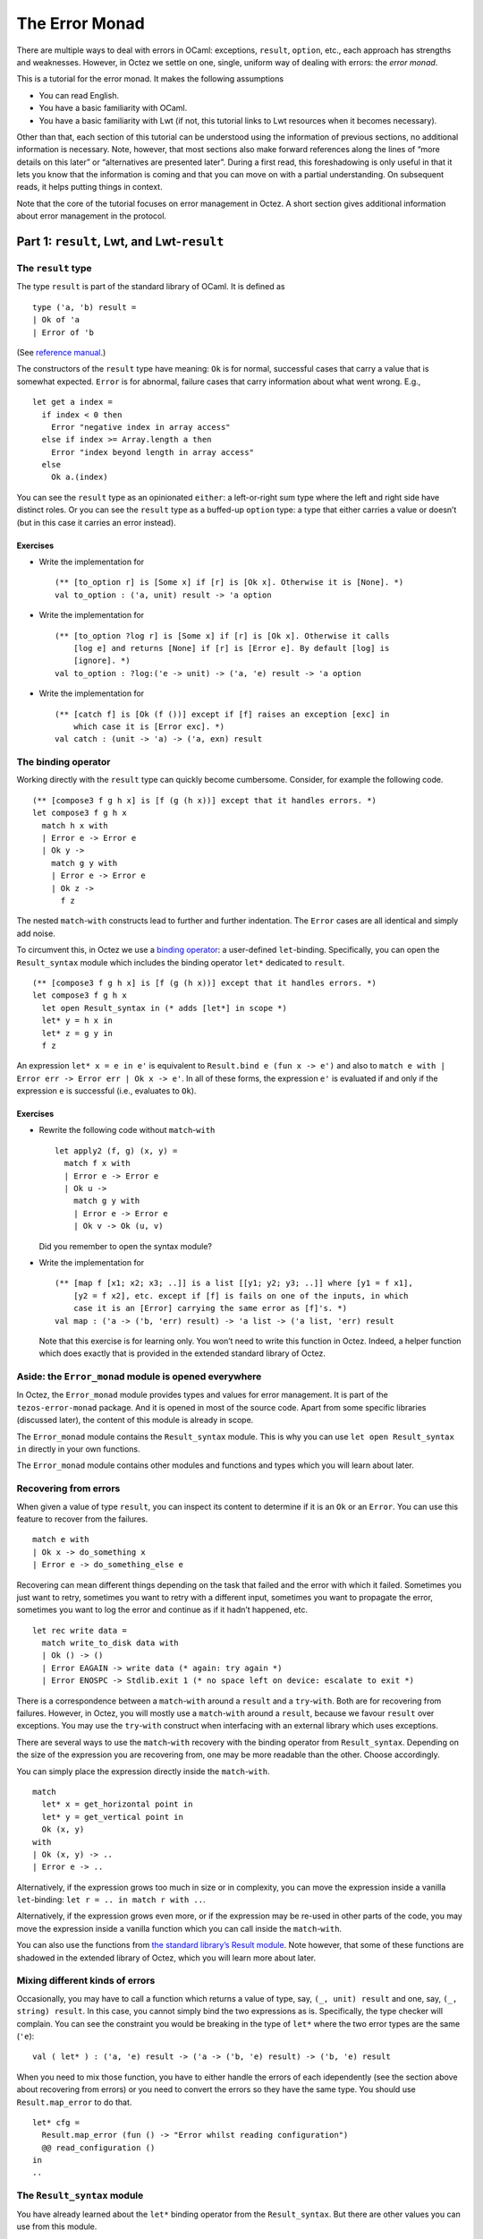The Error Monad
===============

There are multiple ways to deal with errors in OCaml: exceptions,
``result``, ``option``, etc., each approach has strengths and
weaknesses. However, in Octez we settle on one, single, uniform way of
dealing with errors: the *error monad*.

This is a tutorial for the error monad. It makes the following
assumptions

-  You can read English.
-  You have a basic familiarity with OCaml.
-  You have a basic familiarity with Lwt (if not, this tutorial links to
   Lwt resources when it becomes necessary).

Other than that, each section of this tutorial can be understood using
the information of previous sections, no additional information is
necessary. Note, however, that most sections also make forward
references along the lines of “more details on this later” or
“alternatives are presented later”. During a first read, this
foreshadowing is only useful in that it lets you know that the
information is coming and that you can move on with a partial
understanding. On subsequent reads, it helps putting things in context.

Note that the core of the tutorial focuses on error management in Octez.
A short section gives additional information about error management in
the protocol.

Part 1: ``result``, Lwt, and Lwt-``result``
-------------------------------------------

The ``result`` type
~~~~~~~~~~~~~~~~~~~

The type ``result`` is part of the standard library of OCaml. It is
defined as

::

   type ('a, 'b) result =
   | Ok of 'a
   | Error of 'b

(See `reference
manual <https://ocaml.org/api/Stdlib.html#1_Resulttype>`__.)

The constructors of the ``result`` type have meaning: ``Ok`` is for
normal, successful cases that carry a value that is somewhat expected.
``Error`` is for abnormal, failure cases that carry information about
what went wrong. E.g.,

::

   let get a index =
     if index < 0 then
       Error "negative index in array access"
     else if index >= Array.length a then
       Error "index beyond length in array access"
     else
       Ok a.(index)

You can see the ``result`` type as an opinionated ``either``: a
left-or-right sum type where the left and right side have distinct
roles. Or you can see the ``result`` type as a buffed-up ``option``
type: a type that either carries a value or doesn’t (but in this case it
carries an error instead).

Exercises
^^^^^^^^^

-  Write the implementation for

   ::

      (** [to_option r] is [Some x] if [r] is [Ok x]. Otherwise it is [None]. *)
      val to_option : ('a, unit) result -> 'a option

-  Write the implementation for

   ::

      (** [to_option ?log r] is [Some x] if [r] is [Ok x]. Otherwise it calls
          [log e] and returns [None] if [r] is [Error e]. By default [log] is
          [ignore]. *)
      val to_option : ?log:('e -> unit) -> ('a, 'e) result -> 'a option

-  Write the implementation for

   ::

      (** [catch f] is [Ok (f ())] except if [f] raises an exception [exc] in
          which case it is [Error exc]. *)
      val catch : (unit -> 'a) -> ('a, exn) result

The binding operator
~~~~~~~~~~~~~~~~~~~~

Working directly with the ``result`` type can quickly become cumbersome.
Consider, for example the following code.

::

   (** [compose3 f g h x] is [f (g (h x))] except that it handles errors. *)
   let compose3 f g h x
     match h x with
     | Error e -> Error e
     | Ok y ->
       match g y with
       | Error e -> Error e
       | Ok z ->
         f z

The nested ``match``-``with`` constructs lead to further and further
indentation. The ``Error`` cases are all identical and simply add noise.

To circumvent this, in Octez we use a `binding
operator <https://ocaml.org/manual/bindingops.html>`__: a user-defined
``let``-binding. Specifically, you can open the ``Result_syntax`` module
which includes the binding operator ``let*`` dedicated to ``result``.

::

   (** [compose3 f g h x] is [f (g (h x))] except that it handles errors. *)
   let compose3 f g h x
     let open Result_syntax in (* adds [let*] in scope *)
     let* y = h x in
     let* z = g y in
     f z

An expression ``let* x = e in e'`` is equivalent to
``Result.bind e (fun x -> e')`` and also to
``match e with | Error err -> Error err | Ok x -> e'``. In all of these forms,
the expression ``e'`` is evaluated if and only if the expression ``e`` is
successful (i.e., evaluates to ``Ok``).

.. _exercises-1:

Exercises
^^^^^^^^^

-  Rewrite the following code without ``match``-``with``

   ::

      let apply2 (f, g) (x, y) =
        match f x with
        | Error e -> Error e
        | Ok u ->
          match g y with
          | Error e -> Error e
          | Ok v -> Ok (u, v)

   Did you remember to open the syntax module?

-  Write the implementation for

   ::

      (** [map f [x1; x2; x3; ..]] is a list [[y1; y2; y3; ..]] where [y1 = f x1],
          [y2 = f x2], etc. except if [f] is fails on one of the inputs, in which
          case it is an [Error] carrying the same error as [f]'s. *)
      val map : ('a -> ('b, 'err) result) -> 'a list -> ('a list, 'err) result

   Note that this exercise is for learning only. You won’t need to write
   this function in Octez. Indeed, a helper function which does exactly
   that is provided in the extended standard library of Octez.

Aside: the ``Error_monad`` module is opened everywhere
~~~~~~~~~~~~~~~~~~~~~~~~~~~~~~~~~~~~~~~~~~~~~~~~~~~~~~

In Octez, the ``Error_monad`` module provides types and values for error
management. It is part of the ``tezos-error-monad`` package. And it is
opened in most of the source code. Apart from some specific libraries
(discussed later), the content of this module is already in scope.

The ``Error_monad`` module contains the ``Result_syntax`` module. This
is why you can use ``let open Result_syntax in`` directly in your own
functions.

The ``Error_monad`` module contains other modules and functions and
types which you will learn about later.

Recovering from errors
~~~~~~~~~~~~~~~~~~~~~~

When given a value of type ``result``, you can inspect its content to
determine if it is an ``Ok`` or an ``Error``. You can use this feature
to recover from the failures.

::

   match e with
   | Ok x -> do_something x
   | Error e -> do_something_else e

Recovering can mean different things depending on the task that failed
and the error with which it failed. Sometimes you just want to retry,
sometimes you want to retry with a different input, sometimes you want
to propagate the error, sometimes you want to log the error and continue
as if it hadn’t happened, etc.

::

   let rec write data =
     match write_to_disk data with
     | Ok () -> ()
     | Error EAGAIN -> write data (* again: try again *)
     | Error ENOSPC -> Stdlib.exit 1 (* no space left on device: escalate to exit *)

There is a correspondence between a ``match``-``with`` around a
``result`` and a ``try``-``with``. Both are for recovering from
failures. However, in Octez, you will mostly use a ``match``-``with``
around a ``result``, because we favour ``result`` over exceptions. You
may use the ``try``-``with`` construct when interfacing with an external
library which uses exceptions.

There are several ways to use the ``match``-``with`` recovery with the
binding operator from ``Result_syntax``. Depending on the size of the
expression you are recovering from, one may be more readable than the
other. Choose accordingly.

You can simply place the expression directly inside the
``match``-``with``.

::

   match
     let* x = get_horizontal point in
     let* y = get_vertical point in
     Ok (x, y)
   with
   | Ok (x, y) -> ..
   | Error e -> ..

Alternatively, if the expression grows too much in size or in
complexity, you can move the expression inside a vanilla
``let``-binding: ``let r = .. in match r with ..``.

Alternatively, if the expression grows even more, or if the expression
may be re-used in other parts of the code, you may move the expression
inside a vanilla function which you can call inside the ``match``-``with``.

You can also use the functions from `the standard library’s Result
module <https://ocaml.org/api/Result.html>`__. Note however, that some
of these functions are shadowed in the extended library of Octez, which
you will learn more about later.

Mixing different kinds of errors
~~~~~~~~~~~~~~~~~~~~~~~~~~~~~~~~

Occasionally, you may have to call a function which returns a value of
type, say, ``(_, unit) result`` and one, say, ``(_, string) result``. In
this case, you cannot simply bind the two expressions as is.
Specifically, the type checker will complain. You can see the constraint
you would be breaking in the type of ``let*`` where the two error types
are the same (``'e``):

::

   val ( let* ) : ('a, 'e) result -> ('a -> ('b, 'e) result) -> ('b, 'e) result

When you need to mix those function, you have to either handle the
errors of each idependently (see the section above about recovering from
errors) or you need to convert the errors so they have the same type.
You should use ``Result.map_error`` to do that.

::

   let* cfg =
     Result.map_error (fun () -> "Error whilst reading configuration")
     @@ read_configuration ()
   in
   ..

The ``Result_syntax`` module
~~~~~~~~~~~~~~~~~~~~~~~~~~~~

You have already learned about the ``let*`` binding operator from the
``Result_syntax``. But there are other values you can use from this
module.

The following functions form the core of the ``Result_syntax`` module.

-  ``let*``: a binding operator to continue with the value in the ``Ok``
   constructor or interrupt with the error in the ``Error`` constructor.

   ``let* x = e in e'`` is equivalent to
   ``match e with Error err -> Error err | Ok x -> e'``.

   (See above for examples and more details.)

-  ``return : 'a -> ('a, 'e) result``: the expression ``return x`` is
   equivalent to ``Ok x``. The function is included for consistency with
   other syntax modules presented later. You can use either form.

-  ``fail : 'e -> ('a, 'e) result``: the expression ``fail e`` is
   equivalent to ``Error e``. The function is included for consistency
   with other syntax modules presented later. You can use either form.

The following functions offer additional, less often used
functionalities.

-  ``both : ('a, 'e) result -> ('b, 'e) result -> ('a * 'b, 'e list) result``:
   the expression ``both e1 e2`` is ``Ok`` if both expressions
   evaluate to ``Ok`` and ``Error`` otherwise.

   Note that the expression ``both e1 e2`` is different from the
   expression ``let* x = e1 in let* y = e2 in return (x, y)``. In the
   former (``both``) version, both ``e1`` and ``e2`` are evaluated,
   regardless of success/failure of ``e1`` and ``e2``. In the latter
   (``let*``-``let*``) version, ``e2`` is evaluated if and only if
   ``e1`` is successful.

   This distinction is important when the expressions ``e1`` and ``e2``
   have side effects: ``both (f ()) (g ())``.

-  ``all : ('a, 'e) result list -> ('a list, 'e list) result``: the
   function ``all`` is a generalisation of ``both`` from tuples to
   lists.

   Note that, as a generalisation of ``both``, in a call to the function
   ``all``, all the elements of the list are evaluated, regardless of
   success/failure of the elements: ``all (List.map f xs)``.

-  ``join : (unit, 'e) result list -> (unit, 'e list) result``: the
   function ``join`` is a specialisation of ``all`` for lists of
   unit-typed expressions (typically, for side-effects).

   Note that, as a specialisation of ``all``, in a call to the function
   ``join``, all the elements of the list are evaluated, regardless of
   success/failure of the elements: ``join (List.map f xs)``.

The following functions do not provide new functionalities but they are
useful for small performance gains or for shorter syntax.

-  ``return_unit`` is equivalent to ``return ()`` but it avoids one
   allocation. This is important in parts of the code that are
   performance critical, and it is a good habit to take otherwise.

   | ``return_nil`` is equivalent to ``return []`` but it avoids one
     allocation.
   | ``return_true`` is equivalent to ``return true`` but it avoids one
     allocation.
   | ``return_false`` is equivalent to ``return false`` but it avoids
     one allocation.

   | ``return_none`` is equivalent to ``return None`` but it avoids one
     allocation.
   | ``return_some x`` is equivalent to ``return (Some x)`` and it is
     provided for completeness with ``return_none``.

-  ``let+`` is a binding operator similar to ``let*`` but when the
   expression which follows the ``in`` returns a non-result value. In
   other words, ``let+ x = e in e'`` is equivalent to
   ``let* x = e in return (e')``.

   The ``let+`` is purely for syntactic conciseness (compared to the ``*``
   variant), use it if it makes
   your code more readable.

Lwt
~~~

In Octez, I/O and concurrency are handled using the Lwt library. With
Lwt you use *promises* to handle I/O and concurrency. You can think of
promises as data structures that are empty until they *resolve*, at
which point they hold a value.

A promise for a value of type ``'a`` has type ``'a Lwt.t``. The function
``Lwt.bind : 'a t -> ('a -> 'b t) -> 'b t`` waits for the promise to
resolve (i.e., to carry a value of type ``'a``) before applying the
provided function. The expression ``bind p f`` is a promise which
resolves only once the promise ``p`` has resolved *and then* the promise
returned by ``f`` has resolved too.

If you are not familiar with Lwt, you should check out `the official manual
<https://ocsigen.org/lwt/latest/manual/manual>`__ and `this
introduction <https://raphael-proust.gitlab.io/code/lwt-part-1.html>`__
before continuing. This is important. Do it.

Unlike is mentioned in those separate resources on Lwt, in Octez, we
do not in general use the success/failure mechanism of Lwt. Instead, we
mostly rely on ``result`` (as mentioned above).

Thus, in the rest of this tutorial we only consider the subset of Lwt
without failures. In practice, you might need to take care of exceptions
in some cases, but this is discussed in the later, more advanced parts of the
tutorial.

The ``Lwt_syntax`` module
~~~~~~~~~~~~~~~~~~~~~~~~~

In Octez, because Lwt is pervasive, you need to bind promises often. To
make it easier, you can use the ``Lwt_syntax`` module. The
``Lwt_syntax`` module is made available everywhere by the
``Error_monad`` module. The ``Lwt_syntax`` module is similar to the
``Result_syntax`` module but for the Lwt monad (more about monads
later).

-  ``let*``: a binding operator to wait for the promise to resolve
   before continuing.

   ``let* x = e in e'`` is a promise that resolves after ``e`` has
   resolved to a given value and then ``e'`` has resolved with that
   value carried by ``x``.

   Note that ``Lwt_syntax`` and ``Result_syntax`` (see above) both use
   ``let*`` for their main binding operator. Consequently, the specific
   meaning of ``let*`` depends on which module is open. This extends to
   other syntax modules introduced later in this tutorial.

   (What if you need to use both Lwt and ``result``? Which syntax module
   should you use? You will learn about that in the next section!)

-  ``return : 'a -> 'a Lwt.t``: the expression ``return x`` is equivalent to
   ``Lwt.return x``. It is a promise that is already resolved with the value of
   ``x``.

-  ``and*``: a binding operator alias for ``both`` (see below). You can
   use it with ``let*`` the same way you use ``and`` with ``let``.

   ::

      let apply_triple f (x, y, z) =
        let open Lwt_syntax in
        let* u = f x
        and* v = f y
        and* w = f z
        in
        return (u, v, w)

   When you use ``and*``, the bound promises (``f x``, ``f y``, and
   ``f z``) are evaluated concurrently, and the expression which follows
   the ``in`` (``return ..``) is evaluated once all the bound promises
   have all resolved.

The following functions offer additional, less often used
functionalities.

-  ``both: 'a Lwt.t -> 'b Lwt.t -> ('a * 'b) Lwt.t``: the expression
   ``both p q`` is a promise that resolves only once both promises
   ``p`` and ``q`` (which make progress concurrently) have resolved.

   In practice, you will most likely use ``and*`` instead of both.

-  ``all: 'a Lwt.t list -> 'a list Lwt.t``: the function ``all`` is a
   generalisation of ``both`` from tuples to lists.

   Note that, as a generalisation of ``both``, in a call to the function
   ``all``, all the promises in the provided list make progress towards
   resolution concurrently.

-  ``join : unit Lwt.t list -> unit Lwt.t``: the function ``join`` is a
   specialisation of ``all`` to lists of units (i.e., side-effects).

The following functions do not provide new functionalities but they are
useful for small performance gains or for shorter syntax.

-  ``return_unit`` is equivalent to ``return ()`` but it avoids one
   allocation. This is important in parts of the code that are
   performance critical, and it is a good habit to take otherwise.

   | ``return_nil`` is equivalent to ``return []`` but it avoids one
     allocation.
   | ``return_true`` is equivalent to ``return true`` but it avoids one
     allocation.
   | ``return_false`` is equivalent to ``return false`` but it avoids
     one allocation.

   | ``return_none`` is equivalent to ``return None`` but it avoids one
     allocation.
   | ``return_some x`` is equivalent to ``return (Some x)`` and it is
     provided for completeness.

   | ``return_ok x`` is equivalent to ``return (Ok x)`` and it is
     provided for completeness.
   | ``return_error x`` is equivalent to ``return (Error x)`` and it is
     provided for completeness.

-  ``let+`` and ``and+`` are binding operators similar to ``let*`` and
   ``and*`` but when the expression which follows the ``in`` returns a
   non-promise value. In other words, ``let+ x = e1 and+ y = e2 in e`` is
   equivalent to ``let* x = e1 and* y = e2 in return e``.

   The ``let+`` and ``and+`` are purely for syntactic conciseness (compared to
   the ``*`` variants), use them if it makes your code more readable.

Promises of results: Lwt and ``result`` together
~~~~~~~~~~~~~~~~~~~~~~~~~~~~~~~~~~~~~~~~~~~~~~~~

In Octez, we have functions that perform I/O and also may fail. In this
case, the function returns a promise of a ``result``. This is the topic
of this section.

Note that Lwt and ``result`` are orthogonal concerns. On the one hand,
Lwt is for concurrency, for automatically scheduling code around I/O,
for making progress on different parts of the program side-by-side. On
the other hand, ``result`` is for aborting computations, for handling
success/failures. It is because Lwt and ``result`` are orthogonal that
we can use them together.

::

   'a  --------------> ('a, 'e) result
    |                           |
    |                           |
    V                           V
   'a Lwt.t ---------> ('a, 'e) result Lwt.t

When we combine Lwt and ``result`` for control-flow purpose we combine
both of the orthogonal behaviours. We can achieve this combined
behaviour “by hand”. However, doing so requires mixing
``Lwt_syntax.( let* )`` and regular ``match``-``with``:

::

   let apply2 (f, g) (x, y) =
     let open Lwt_syntax in
     let* r = f x in
     match r with
     | Error e -> return (Error e)
     | Ok u ->
       let* r = g y in
       match r with
       | Error e -> return (Error e)
       | Ok v -> return (Ok (u, v))

This is interesting to consider because it shows the two orthogonal
features of control-flow separately: wait for the promise to resolve,
and check for errors. However, in practice, this becomes cumbersome even
faster than when working with plain ``result`` values.

To make this easier, in Octez we use a binding operator. Specifically,
you can open the ``Lwt_result_syntax`` (instead of the other syntax
modules) which includes a binding operator dedicated to promises of
``result``.

::

   let apply2 (f, g) (x, y) =
     let open Lwt_result_syntax in
     let* u = f x in
     let* v = g y in
     return (u, v)

When a promise resolves to ``Ok`` we say that it resolves successfully.
When it resolves to ``Error`` we say that it resolves unsuccessfully or
that it fails.

.. _exercises-2:

Exercises
^^^^^^^^^

-  Rewrite the following code without ``match``-``with``

   ::

      let compose3 f g h x
        let open Lwt_syntax in
        let* r = h x in
        match r with
        | Error e -> return (Error e)
        | Ok y ->
          let* s = g y in
          match s with
          | Error e -> return (Error e)
          | Ok z ->
            f z

   Did you remember to change the opened syntax module?

The ``Lwt_result_syntax`` module
~~~~~~~~~~~~~~~~~~~~~~~~~~~~~~~~

Octez provides the ``Lwt_result_syntax`` module to help handle promises
of results.

-  ``let*``: a binding operator to wait for the promise to resolve
   before continuing with the value in the ``Ok`` constructor or
   interrupting with the error in the ``Error`` constructor.

   Note how the ``let*`` binding operator combines the behaviour of
   ``Lwt_syntax.( let* )`` and ``Result_syntax.( let* )``. Also note
   that the different ``let*``\ s are differentiated by context;
   specifically by what syntax module has been opened.

-  ``return: 'a -> ('a, 'e) result Lwt.t``: the expression ``return x``
   is a promise already successfully resolved to ``x``. More formally,
   ``return x`` is equivalent to
   ``Lwt_syntax.return (Result_syntax.return x)``.

-  ``fail: 'e -> ('a, 'e) result Lwt.t``: the expression ``fail e`` is a
   promise already unsuccessfully resolved with the error ``e``. More
   formally, ``fail e`` is equivalent to
   ``Lwt_syntax.return (Result_syntax.fail e)``.

The following functions offer additional, less often used
functionalities.

-  ``both : ('a, 'e) result Lwt.t -> ('b, 'e) result Lwt.t -> ('a * 'b, 'e list) result Lwt.t``:
   the expression ``both p1 p2`` is a promise that resolves
   successfully if both ``p1`` and ``p2`` resolve successfully. It
   resolves unsuccessfully if either ``p1`` or ``p2`` resolve
   unsuccessfully.

   Note that in the expression ``both p1 p2``, both promises ``p1`` and
   ``p2`` are evaluated concurrently. Moreover, the returned promise
   only resolves once both promises have resolved, even if one resolves
   unsuccessfully.

   Note that this syntax module does not offer ``and*`` as a binding
   operator alias for ``both``. This is because, as with
   ``Result_syntax``, the type for errors in ``both`` is not stable (it
   is ``'e`` on the argument side and ``'e   list`` on the return side).
   This hinders practical uses of ``and*``.

-  ``all : ('a, 'e) result Lwt.t list -> ('a list, 'e list) result Lwt.t``:
   the function ``all`` is a generalisation of ``both`` from tuples to
   lists.

   Note that, as a generalisation of ``both``, in a call to the function
   ``all``, all the promises in the provided list make progress towards
   resolution concurrently and continue to evaluate until resolution
   regardless of successes and failures.

-  ``join : (unit, 'e) result Lwt.t list -> (unit, 'e list) result Lwt.t``:
   the function ``join`` is a specialisation of ``all`` for lists of
   unit-type expressions (typically, for side-effects).

The following functions do not provide new functionalities but they are
useful for small performance gains or for shorter syntax.

-  ``return_unit`` is equivalent to ``return ()`` but it avoids one
   allocation. This is important in parts of the code that are
   performance critical, and it is a good habit to take otherwise.

   | ``return_nil`` is equivalent to ``return []`` but it avoids one
     allocation.
   | ``return_true`` is equivalent to ``return true`` but it avoids one
     allocation.
   | ``return_false`` is equivalent to ``return false`` but it avoids
     one allocation.

   | ``return_none`` is equivalent to ``return None`` but it avoids one
     allocation.
   | ``return_some x`` is equivalent to ``return (Some x)`` and it is
     provided for completeness.

   Note that, like with ``Result_syntax``, this syntax module does not
   provide ``return_ok`` and ``return_error``. This is to avoid nested
   ``result`` types. If you need to nest ``result``\ s you can do so by
   hand.

-  ``let+`` is a binding operator similar to ``let*`` but when the
   expression which follows the ``in`` returns a non-promise value. In
   other words, ``let+ x = e in e'`` is equivalent to
   ``let* x = e in return (e')``.

   The ``let+`` is purely for syntactic conciseness (compared to the ``*``
   variant), use it if it makes your code more readable.

.. _exercises-3:

Exercises
^^^^^^^^^

-  Write the implementation for

   ::

      (** [map f [x1; x2; ..]] is a promise for a list [[y1; y2; .. ]] where [y1]
          is the value that [f x1] successfully resolves to, etc. except if [f]
          resolves unsuccessfully on one of the input in which case it also
          resolves unsuccessfully with the same error as [f]. *)
      map : ('a -> ('b, 'e) result Lwt.t) -> 'a list -> ('b list, 'e) result Lwt.t

   How does your code compare to the one in the ``result``-only variant
   of this exercise?

   Note that this exercise is for learning only. You won’t need to write
   this function in Octez. Indeed, a helper function which does exactly
   that is provided in the extended standard library of Octez.

-  Make your ``map`` function tail-recursive.

-  What type error is triggered by the following code?

   ::

      open Lwt_result_syntax ;;
      let ( and* ) = both ;;
      let _ =
        let* x = return 0 and* y = return 1 in
        let* z = return 2 in
        return (x + y + z) ;;

-  Rewrite the following function without ``match``-``with``

   ::

      let compose3 f g h x =
        let open Lwt_syntax in
        let* y_result = f x in
        match y_result with
        | Error e -> return (Error e)
        | Ok y ->
          let* z_result = g y in
          match z_result with
          | Error e -> return (Error e)
          | Ok z ->
            h z

Converting errors of promises
~~~~~~~~~~~~~~~~~~~~~~~~~~~~~

Remember that, with ``Result_syntax``, you cannot mix different types of
errors in a single sequence of ``let*``. This also applies to
``Lwt_result_syntax``. Indeed, the type checker will prevent you from
doing so.

You can use the same ``Result.map_error`` function as for plain
``result``\ s. But when you are working with promises of ``result``, the
syntactic cost of doing so is high:

::

   let open Lwt_result_syntax in
   let* config =
     let open Lwt_syntax in
     let* config_result = read_configuration () in
     Lwt.return (Result.map_error (fun () -> ..) config_result)
   in
   ..

To avoid this syntactic weight, the ``Lwt_result_module`` provides a
dedicated function:

::

   lwt_map_error : ('e -> 'f) -> ('a, 'e) result Lwt.t -> ('a, 'f) result Lwt.t

Lifting
~~~~~~~

Occasionally, whilst you are working with promises of ``result`` (i.e.,
working with values of the type ``(_, _) result Lwt.t``), you will need
to call a function that returns a simple promise (a promise that cannot
fail, a promise of a value that’s not a ``result``, i.e., a value of
type ``_ Lwt.t``) or a simple result (an immediate value of a
``result``, i.e., a value of type ``(_, _) result``). This is common
enough that the module ``Lwt_result_syntax`` provides helpers dedicated
to this.

From ``result``-only into Lwt-``result``
^^^^^^^^^^^^^^^^^^^^^^^^^^^^^^^^^^^^^^^^

The module ``Lwt_result_syntax`` includes the binding operator ``let*?``. It is
dedicated to binding Result-only expressions.

::

   let*? x = check foo bar in (* Result-only: checking doesn't yield *)
   ..


.. sidebar:: Mnemonic

   The ``let*?`` binding operator uses the question mark (``?``) to represent
   the uncertainty of the ``result``. Is it a sucess? Is it a failure?


From Lwt-only into Lwt-``result``
^^^^^^^^^^^^^^^^^^^^^^^^^^^^^^^^^

The module ``Lwt_result_syntax`` includes the binding operator ``let*!``. It is
dedicated to binding Lwt-only expressions.

::

   let*! x = Events.emit foo bar in (* Lwt-only: logs can't fail *)
   ..


.. sidebar:: Mnemonic

   The ``let*!`` binding operator uses the exclamation mark (``!``) to represent
   the impossibilty of errors: Thou shall not fail!


Wait! there is too much! what module am I supposed to open locally and what operators should I use?
~~~~~~~~~~~~~~~~~~~~~~~~~~~~~~~~~~~~~~~~~~~~~~~~~~~~~~~~~~~~~~~~~~~~~~~~~~~~~~~~~~~~~~~~~~~~~~~~~~~

If you are feeling overwhelmed by the different syntax modules, here are
some simple guidelines.

-  If your function returns ``(_, _) result Lwt.t`` values, then you
   start the function with ``let open Lwt_result_syntax in``. Within the
   function you use

   -  ``let`` for vanilla expressions,
   -  ``let*`` for Lwt-``result`` expressions,
   -  ``let*!`` for Lwt-only expressions,
   -  ``let*?`` for ``result``-only expressions.

   And you end your function with a call to ``return``.

-  If your function returns ``(_, _) result`` values, then you start the
   function with ``let open Result_syntax in``. Within the function you
   use

   -  ``let`` for vanilla expressions,
   -  ``let*`` for ``result`` expressions,

   And you end your function with a call to ``return``.

-  If your function returns ``_ Lwt.t`` values, then you start the
   function with ``let open Lwt_syntax in``.

   -  ``let`` for vanilla expressions,
   -  ``let*`` for Lwt expressions,

   And you end your function with a call to ``return``.

These are rules of thumb and there are exceptions to them. Still, they
should cover most of your uses and, as such, they are a good starting
point.

What’s an error?
~~~~~~~~~~~~~~~~

So far, this tutorial has considered errors in an abstract way. Most of
the types carried by the ``Error`` constructors have been parameters
(``'e``). This is a common pattern for higher-order functions that
compose multiple ``result`` and Lwt-``result`` functions together. But,
in practice, not every function is a higher-order abstract combinator
and you sometimes need to choose a concrete error. This section explores
common choices.

**A dedicated algebraic data type**

Often, a dedicated algebraic data type is appropriate. A sum type
represents the different kinds of failures that might occur. E.g.,
``type hashing_error = Not_enough_data | Invalid_escape_sequence``. A
product type (typically a record) carries multiple bits of information
about a failure. E.g.,
``type parsing_error = { source: string; location: int; token: token; }``

This approach works best when a set of functions (say, all the functions
of a module) have similar ways to fail. Indeed, when that is the case,
you can simply define the error type once and all calls to these
functions can match on that error type if need be.

E.g., `binary encoding and decoding errors in
data-encoding <https://nomadic-labs.gitlab.io/data-encoding/data-encoding/Data_encoding/Binary/index.html>`__.

**Polymorphic variants**

In some cases, the different functions of a module may each fail with
different subsets of a common set of errors. In such a case, you can use
`polymorphic variants <https://ocaml.org/manual/polyvariant.html>`__ to
represent errors. E.g.,

::

   val connect_to_peer:
     address -> (connection, [ `timeout | `connection_refused ]) result Lwt.t
   val send_message:
     connection -> signing_key -> string ->
       (unit, [ `timeout | `connection_closed ]) result Lwt.t
   val read_message:
     connection ->
       (string, [ `timeout | `unknown_signing_key | `invalid_signature | `connection_closed ]) result Lwt.t
   val close_connection: connection -> (unit, [ `unread_messages of string list ]) result

The benefit of this approach is that the caller can compose the
different functions together easily and match only on the union of
errors that may actually happen. The type checker keeps track of the
variants that can reach any program point.

::

   let handshake conn =
     let open Lwt_result_syntax in
     let* () = send_message conn "ping" in
     let* m = read_message conn in
     if m = "pong" then
       return ()
     else
       `unrecognised_message m

   let handshake conn =
     let open Lwt_syntax in
     let* r = handshake conn in
     match r with
     | Ok () -> return_unit
     | Error (`unknown_signing_key | `invalid_signature) ->
       (* we ignore unread messages if the peer had signature issues *)
       let _ = close_connection conn in
       return_unit
     | Error (`timeout | `connection_closed) ->
       match close_connection with
       | Ok () -> return_unit
       | Error (`unread_messages msgs) ->
         let* () = log_unread_messages msgs in
         return_unit

**A human-readable string**

In some cases, there is nothing to be done about an error but to inform
the user. In this case, the error may just as well be the message.

It is important to note that these messages are not generally meant to
be matched against. Indeed, such messages may not be stable and even if
they are, they probably don’t carry precise enough information to be
acted upon.

You should only use ``string`` as an error type when the error is not
recoverable and you should not try to recover from ``string`` errors (or
more precisely, your recovery should not depend on the content of the
string).

**An abstract type**

If the error is not meant to be recovered from, it is sometimes ok to use an
abstract type. This is generally useful at the interface of a module,
specifically when the functions within the module are meant to inspect
the errors and possibly attempt recovery, but the callers outside of the
modules are not.

If you do use an abstract type for errors, you should also provide a
pretty-printing function.

**A wrapper around one of the above**

Sometimes you want to add context or information to an error. E.g.,

::

   type 'a with_debug_info = {
     payload: 'a;
     timestamp: Time.System.t;
     position: string * int * int * int;
   }

   let with_debug_info ~position f =
     match f () with
     | Ok _ as ok -> ok
     | Error e -> Error { payload = e; timestamp = Systime_os.now (); position }

This specific example can be useful for debugging, but other wrappers
can be useful in other contexts.

**Mixing error types**

It is difficult to work with different types of errors within the same
function. This most commonly happens if you are calling functions from
different libraries, which use different types of errors.

This is difficult because the errors on both sides of the binding
operator are the same.

::

   val ( let* ) : ('a, 'e) result -> ('a -> ('b, 'e) result) -> ('b, 'e) result

The error monad provides some support to deal with multiple types of
errors at once. But this support is limited. It is not generally an
issue because error-mixing is somewhat rare: it tends to happen at the
boundary between different levels of abstractions.

If you encounter one of these situations, you will need to convert all
the errors to a common type.

::

   type error = Configuration_error | Command_line_error

   let* config =
     match Config.parse_file config_file with
     | Ok _ as ok -> ok
     | Error Config.File_not_found -> Ok Config.default
     | Error Config.Invalid_file -> Error Configuration_error
   in
   let* cli_parameters =
     match Cli.parse_parameters () with
     | Ok _ as ok -> ok
     | Error Cli.Invalid_parameter -> Error Command_line_error
   in
   ..

You can also use the ``Result.map_error`` and ``lwt_map_error``
functions introduced in previous sections.

Wait! it was supposed to be “one single uniform way of dealing with errors”! what is this?
~~~~~~~~~~~~~~~~~~~~~~~~~~~~~~~~~~~~~~~~~~~~~~~~~~~~~~~~~~~~~~~~~~~~~~~~~~~~~~~~~~~~~~~~~~

The error management in Octez is through a unified way (syntax modules
with regular, predictable interfaces) of handling different types of
errors.

The variety of errors is a boon in that it lets you use whatever is the
most appropriate for the part of the code that you are working on.
However, the variety of errors is also a curse in that stitching
together functions which return different errors requires boilerplate
conversion functions.

That’s where the global ``error`` type comes in: a unified type for
errors. And that’s for the next section to introduce.

META COMMENTARY
~~~~~~~~~~~~~~~

The previous sections are not Octez-specific. True, the syntax modules
are defined within the Octez source tree, but they could be released
separately (and they will be) or they could easily be replicated in a
separate project.

The next sections are Octez-specific. They introduce types and values
that are used within the whole of Octez.

| You should take this opportunity to take a break.
| Come back in a few minutes.

Part 2: ``tzresult`` and Lwt-``tzresult``
-----------------------------------------

``error``, ``trace``, and ``tzresult``
~~~~~~~~~~~~~~~~~~~~~~~~~~~~~~~~~~~~~~

The ``error`` type is an `extensible variant
type <https://ocaml.org/manual/extensiblevariants.html>`__ defined in
the ``Error_monad`` module.

Each part of the Octez source code can extend it to include some errors
relevant to that part. E.g., the p2p layer adds
``type error += Connection_refused`` whilst the store layer adds
``type error += Snapshot_file_not_found of string``. More information on
errors is presented later.

The ``'error trace`` type is a data structure dedicated to holding
``error``\ s. It is exported by the ``Error_monad`` module. It is only
ever instantiated as ``error trace``. It can accumulate multiple errors,
which helps present information about the context in which an error
occurs. More information on traces is presented later.

The ``'a tzresult`` type is an alias for ``('a, error trace) result``.
It is used in Octez to represent the possibility of failure in a generic
way. Using ``tzresult`` is a trade-off. You should only use it in
situations where the pros outweigh the cons.

Pros:

- A generic error that is the same everywhere means that the
  binding operator ``let*`` can be used everywhere without having to
  convert errors to a common type.
- Traces allow you to easily add
  context to an existing error (see how later).

Cons:

- A generic wrapper around generic errors that cannot be
  meaningfully matched against (although the pattern exists in legacy
  code).
- Type information about errors is coarse-grained to the point of
  being meaningless (e.g., there is no exhaustiveness check when
  matching).
- Registration is syntactically heavy and requires care (see
  below).

In general, the type ``tzresult`` is mostly useful at a high-enough
level of abstraction and in the outermost interface of a module or even
package (i.e., when exposing errors to callers that do not have access
to internal implementation details).

Generic failing
~~~~~~~~~~~~~~~

The easiest way to return a ``tzresult`` is via functions provided by
the ``Error_monad``. These functions are located at the top-level of the
module, as such they are available, unqualified, everywhere in the code.
They do not even require the syntax modules to be open.

-  ``error_with`` is for formatting a string and wrapping it inside an
   ``error`` inside a ``trace`` inside an ``Error``. E.g.,

   ::

      let retry original_limit (f : unit -> unit tzresult) =
        let rec retry limit f
          if limit < 0 then
            error_with "retried %d times" original_limit
          else
            match f () with
            | Error _ -> retry (limit - 1) f
            | Ok () -> Ok ()
        in
        retry original_limit f

   You can use all the formating percent-escapes from the `Format
   module <https://ocaml.org/api/Format.html>`__. However, you should
   generally keep the message on a single line so that it can be printed
   nicely in logs.

   Formally, ``error_with`` has type
   ``('a, Format.formatter, unit, 'b tzresult) format4 -> 'a``. This is
   somewhat inscrutable. Suffice to say: it is used with a format string
   and returns an ``Error``.

-  ``error_with_exn : exn -> 'a tzresult`` is for wrapping an exception
   inside an ``error`` inside a ``trace`` inside an ``Error``.

   ::

      let media_type_kind s =
        match s with
        | "json" | "bson" -> Ok `Json
        | "octet-stream" -> Ok `Binary
        | _ -> error_with_exn Not_found

-  ``failwith`` is for formatting a string and wrapping it inside an
   ``error`` inside a ``trace`` inside an ``Error`` inside a promise.
   E.g.,

   ::

      failwith "Cannot read file %s (ot %s)" file_name (Unix.error_message error)

   ``failwith`` is similar to ``error_with`` but for the combined
   Lwt-``tzresult`` monad. Again the type
   (``('a, Format.formatter, unit, 'b tzresult Lwt.t) format4 -> 'a``)
   is inscrutable, but again usage is as simple as a formatting.

-  ``fail_with_exn`` is for wrapping an exception inside an ``error``
   inside a ``trace`` inside an ``Error`` inside a promise. E.g.,

   ::

      fail_with_exn Not_found

   ``fail_with_exn`` is similar to ``error_with_exn`` but for the
   combined Lwt-``tzresult`` monad.

These functions are useful as a way to fail with generic errors that
carry a simple payload. The next section is about using custom errors
with more content.

.. _exercises-5:

Exercises
^^^^^^^^^

-  Write a function ``tzresult_of_option : 'a option -> 'a tzresult``
   which replaces ``None`` with a generic failure of your choosing.

-  Write a function ``catch : (unit -> 'a) -> 'a tzresult`` which wraps
   any exception raised during the evaluation of the function call.

Declaring and registering ``error``\ s
~~~~~~~~~~~~~~~~~~~~~~~~~~~~~~~~~~~~~~

On many occasions, ``error_with`` and friends (see above) are not
sufficient: you may want your error to carry more information than can
be conveyed in a simple string or a simple exception. When you do, you
need a custom error. You must first *declare* and then *register* an
``error``.

To declare a new error you simply extend the ``error`` type. Remember
that the ``error`` type is defined and exported to the rest of the code
by the ``Error_monad`` module. You extend it with the ``+=`` syntax:

::

   type error +=
     Invalid_configuration of { expected: string; got: string; line: int }

The registration function ``register_error_kind`` is also part of the
``Error_monad`` module. You *register* a new error by calling this
function.

::

   let () =
     register_error_kind
       `Temporary
       ~id:"invalid_configuration"
       ~title:"Invalid configuration"
       ~description:"The configuration is invalid."
       ~pp:(fun f (expected, got, line) ->
         Format.fprintf f
           "When parsing configuration expected %s but got %s (at line %d)"
           expected got line
       )
       Data_encoding.(
         obj3
           (req "expected" string)
           (req "got" string)
           (req "line" int31))
       (function
         | Invalid_configuration {expected; got; line} ->
           Some (expected, got, line)
         | _ -> None)
       (fun (expected, got, line) -> Invalid_configuration {expected; got; line})

Note that you **MUST** register the errors you declare. Failure to do so
can lead to serious issues.

The arguments for the ``register_error_kind`` function are as follows: -
category (:literal:`\`Temporary`): the category argument is meaningless
in the shell, just use :literal:`\`Temporary`.

-  ``id``: a short string containing only characters that do not need escaping
   (``[a-zA-Z0-9._-]``), must be unique across the whole program.
-  ``title``: a short human readable string.
-  ``description``: a longer human readable string.
-  ``pp``: a pretty-printing function carrying enough information for a full
   error message for the user. Note that the function does not receive the error,
   instead it receives the *projected payload of the error* (here a 3-uple
   ``(expected, got, line)``.
-  encoding: an encoding for the projected payload of the error.
-  projection: a partial function that matches the specific error
   (out of all of them) and return its projected payload. This function always
   has the form
   ``function | <the error you are returning> -> Some <projected payload> | _ -> None``.
-  injection: a function that takes the projected payload and constructs
   the error out of it.

For errors that do not carry information (e.g.,
``type error += Size_limit_exceeded``), the projected payload of the
error is unit.

It is customary to either register the error immediately after the error
is declared or to register multiple errors immediately after declaring
them all. In some cases, the registration happens in a separate module.
Either way, registration of declared error is compulsory.

.. _exercises-6:

Exercises
^^^^^^^^^

-  Register the following error

   ::

      (** [Size_limit_exceeded {limit; current_size; attempted_insertion}] is used
          when an insertion into the global table of known blocks would cause the
          size of the table to exceed the limit. The field [limit] holds the
          maximum allowed size, the field [current_size] holds the current size of
          the table and [attempted_insertion] holds the size of the element that
          was passed to the insertion function. *)
      type error += Size_limit_exceeded {
        limit: int;
        current_size: int;
        attempted_insertion: int
      }

The ``Tzresult_syntax`` module
~~~~~~~~~~~~~~~~~~~~~~~~~~~~~~

Remember that ``'a tzresult`` is a special case of ``('a, 'e) result``.
Specifically, a special case where ``'e`` is ``error trace``.
Consequently, you can handle ``tzresult`` values using the
``Result_syntax`` module. However, a more specialised module
``Tzresult_syntax`` is available.

The ``Tzresult_syntax`` module is identical to the ``Result_syntax``
module but for the following differences.

-  ``fail: 'e -> ('a, 'e trace) result``: the expression ``fail e``
   wraps ``e`` in a ``trace`` inside an ``Error``. When ``e`` is of type
   ``error`` as is the case throughout Octez, ``fail e`` is of type
   ``'a tzresult``.

-  ``and*``: a binding operator alias for ``both`` (see below). You can
   use it with ``let*`` the same way you use ``and`` with ``let``.

   ::

      let apply_triple f (x, y, z) =
        let open Tzresult_syntax in
        let* u = f x
        and* v = f y
        and* w = f z
        in
        return (u, v, w)

   When you use ``and*``, the bound results (``f x``, ``f y``, and
   ``f z``) are all evaluated fully, regardless of the success/failure
   of the others. The expression which follows the ``in``
   (``return ..``) is evaluated if all the bound results are successful.

-  ``both : ('a, 'e trace) result -> ('b, 'e trace) result -> ('a * 'b, 'e trace) result``:
   the expression ``both a b`` is ``Ok`` if both ``a`` and ``b`` are
   ``Ok`` and ``Error`` otherwise`.

   Note that unlike ``Result_syntax.both``, the type of errors
   (``error trace``) is the same on both the argument and return side of
   this function: the traces are combined automatically. This remark
   applies to the ``all`` and ``join`` (see below) as well.

   The stability of the return type is what allows this syntax module to
   include an ``and*`` binding operator.

-  ``all : ('a, 'e trace) result list -> ('a list, 'e trace) result``:
   the function ``all`` is a generalisation of ``both`` from tuples to
   lists.

-  ``join : (unit, 'e trace) result list -> (unit, 'e trace) result``:
   the function ``join`` is a specialisation of ``all`` for list of
   unit-typed expressions (typically, for side-effects).

-  ``and+`` is a binding operator similar to ``and*`` but for use with
   ``let+`` rather than ``let*``.

.. _exercises-7:

Exercises
^^^^^^^^^

-  What is the difference between the two following functions?

   ::

      let twice f =
        let open Tzresult_syntax in
        let* () = f () in
        let* () = f () in
        return_unit

   ::

      let twice f =
        let open Tzresult_syntax in
        let* () = f ()
        and* () = f ()
        in
        return_unit

The ``Lwt_tzresult_syntax`` module
~~~~~~~~~~~~~~~~~~~~~~~~~~~~~~~~~~

In the same way ``result`` can be combined with Lwt, ``tzresult`` can
also be combined with Lwt. And in the same way that ``Tzresult_syntax``
is a small variation of ``Result_syntax``, ``Lwt_tzresult_syntax`` is a
small variation of ``Lwt_result_syntax``.

There are possibly too many parallels to keep track of, so the diagram
below might help.

::

   'a  -----------> ('a, 'e) result ------------> 'a tzresult
    |                        |                         |
    |                        |                         |
    V                        V                         V
   'a Lwt.t ------> ('a, 'e) result Lwt.t ------> 'a tzresult Lwt.t

Anyway, the ``Lwt_tzresult_syntax`` module is identical to the
``Lwt_result_syntax`` module but for the following differences.

-  ``fail: 'e -> ('a, 'e trace) result Lwt.t``: the expression
   ``fail e`` wraps ``e`` in a ``trace`` inside an ``Error`` inside a
   promise. When ``e`` is of type ``error`` as is the case throughout
   Octez, ``fail e`` is of type ``'a tzresult Lwt.t``.

-  ``and*``: a binding operator alias for ``both``. You can use it with
   ``let*`` the same way you use ``and`` with ``let``.

   ::

      let apply_triple f (x, y, z) =
        let open Lwt_tzresult_syntax in
        let* u = f x
        and* v = f y
        and* w = f z
        in
        return (u, v, w)

   When you use ``and*``, the bound promises (``f x``, ``f y``, and
   ``f z``) are evaluated concurrently, and the expression which follows
   the ``in`` (``return   ..``) is evaluated once all the bound promises
   have all resolved but only if all of them resolve successfully.

   Note how this ``and*`` binding operator inherits the properties of
   both ``Lwt_syntax.( and* )`` and ``Tzresult_syntax.( and* )``.
   Specifically, the promises are evaluated concurrently and the
   expression which follows the ``in`` is evaluated only if all the
   bound promises have successfully resolved. These two orthogonal
   properties are combined. This remark also applies to ``both``,
   ``all``, ``join`` and ``and+`` below.

-  ``both : ('a, 'e trace) result Lwt.t -> ('b, 'e trace) result Lwt.t -> ('a * 'b, 'e trace) result Lwt.t``:
   the expression ``both p q`` is a promise that resolves once both
   ``p`` and ``q`` have resolved. It resolves to ``Ok`` if both ``p``
   and ``q`` do, and to ``Error`` otherwise`.

   Note that unlike ``Lwt_result_syntax.both``, the type of errors
   (``error trace``) is the same on both the argument and return side of
   this function: the trace are combined automatically. This remark
   applies to the ``all`` and ``join`` (see below) as well.

   The stability of the return type is what allows this syntax module to
   include an ``and*`` binding operator.

-  ``all : ('a, 'e trace) result Lwt.t list -> ('a list, 'e trace) result Lwt.t``:
   the function ``all`` is a generalisation of ``both`` from tuples to
   lists.

-  ``join : (unit, 'e trace) result Lwt.t list -> (unit, 'e trace) result Lwt.t``:
   the function ``join`` is a specialisation of ``all`` for lists of
   unit-typed expressions (typically, for side-effects).

-  ``and+`` is a binding operator similar to ``and*`` but for use with
   ``let+`` rather than ``let*``.

.. _exercises-8:

Exercises
^^^^^^^^^

-  Rewrite this function to use the ``Lwt_tzresult_syntax`` module and
   no other syntax module.

   ::

      let apply_tuple (f, g) (x, y) =
        let open Lwt_syntax in
        let* u = f x
        and* v = g y
        in
        let r = Tzresult_syntax.both u v in
        return r

-  Write the implementation for

   ::

      (** [map f [x1; x2; ..]] is [[y1; y2; ..]] where [y1] is the successful
          result of [f x1], [y2] is the successful result of [f x2], etc. If [f]
          fails on any of the inputs, returns an `Error` instead. Either way, all
          the calls to [f] on all the inputs are evaluated concurrently and all
          the calls to [f] have resolved before the whole promise resolves. *)
      val map : ('a -> 'b tzresult Lwt.t) -> 'a list -> 'b list tzresult

.. _lifting-1:

Lifting
~~~~~~~

When you are working with promises of ``tzresult`` (i.e., within
Lwt-``tzresult``), you may occasionally need to call functions that
return a simple promise (i.e., within Lwt-only) or a simple ``tzresult``
(i.e., within ``tzresult``-only).

This situation is similar to that of ``Lwt_result_syntax`` and the
solutions are the same. Specifically, the additional binding operators provided
by ``Lwt_result_syntax`` are also available in ``Lwt_tzresult_syntax``.

::

   let*! x = plain_lwt_function foo bar in
   let*? x = plain_result_function foo bar in
   ..


Are you kidding me?! there is even more! what module am I supposed to open locally and what operators should I use?
~~~~~~~~~~~~~~~~~~~~~~~~~~~~~~~~~~~~~~~~~~~~~~~~~~~~~~~~~~~~~~~~~~~~~~~~~~~~~~~~~~~~~~~~~~~~~~~~~~~~~~~~~~~~~~~~~~~

You can also use simple guidelines to use these syntax modules
effectively.

-  If your function returns ``_ tzresult Lwt.t`` values, then you start
   the function with ``let open Lwt_tzresult_syntax in``. Within the
   function you use

   -  ``let`` for vanilla expressions,
   -  ``let*`` for Lwt-``tzresult`` expressions,
   -  ``let*!`` for Lwt-only expressions,
   -  ``let*?`` for ``tzresult``-only expressions.

   And you end your function with a call to ``return``.

-  If your function returns ``_ tzresult`` values, then you start the
   function with ``let open Tzresult_syntax in``. Within the function
   you use

   -  ``let`` for vanilla expressions,
   -  ``let*`` for ``tzresult`` expressions,

   And you end your function with a call to ``return``.

The rest of the guidelines (for ``(_, _) result Lwt.t``,
``(_, _) result``, and ``_ Lwt.t``) remain valid.

Tracing
~~~~~~~

Remember that a trace is a data structure specifically designed for
errors.

Traces have two roles:

-  As a programmer you benefit from the traces' ability to combine
   automatically. Indeed, this feature of traces makes the ``and*`` binding
   operators possible which can simplify some tasks such as concurrent
   evaluation of multiple ``tzresult`` promises.

-  For the user, traces combine multiple errors, allowing for high-level
   errors (e.g., ``Cannot_bootstrap_node``) to be paired with low-level
   errors (e.g., ``Unix_error EADDRINUSE``). When used correctly, this
   can help create more informative error messages which, in turn, can
   help debugging.

Tracing primitives are declared in the ``Error_monad`` module. As such,
they are available almost everywhere in the code. They should be used
whenever an error passes from one component (say the p2p layer, or the
storage layer) into another (say the shell).

-  ``record_trace err r`` leaves ``r`` untouched if it evaluates to
   ``Ok``. Otherwise, it adds the error ``err`` to the trace carried in
   ``Error``.

   ::

      let check_hashes head block operation =
        let open Tzresult_syntax in
        let* () =
          record_trace (Invalid_hash { kind: "head"; hash: head}) @@
          check_hash chain
        in
        let* () =
          record_trace (Invalid_hash { kind: "block"; hash: block}) @@
          check_hash block
        in
        let* () =
          record_trace (Invalid_hash { kind: "operation"; hash: operation}) @@
          check_hash operation
        in
        return_unit

   In this example a failure from any of the calls to ``check_hash``
   will be given context that helps with understanding the source of the
   error.

-  ``record_trace_eval`` is a lazy version of ``record_trace`` in that
   the error added to the trace is only evaluated if needed. More
   formally ``record_trace_eval make_err r`` leaves ``r`` untouched if
   it evaluates to ``Ok``. Otherwise it calls ``make_err`` and adds the
   returned error onto the trace.

   You should use the strict ``record_trace`` version when the error you
   are adding to the trace is an immediate value (e.g., ``Overflow``) or
   a constructor with immediate values (e.g., ``Invalid_file name``).
   You should use the lazy ``record_trace_eval`` version when the error
   you are adding to the trace requires computation to generate (e.g.,
   if it requires formatting or querying).

-  ``trace`` is the Lwt-aware variant of ``record_trace``. More
   formally, ``trace err p`` leaves ``p`` untouched if it resolves
   successfully, otherwise it adds the error ``err`` to the trace
   carried by the unsuccessful resolve.

   ::

      let get_data_and_gossip_it () =
        let open Lwt_tzresult_syntax in
        let* data =
          trace Cannot_get_random_data_from_storage @@
          Storage.get_random_data ()
        in
        let* number_of_peers =
          trace Cannot_gossip_data @@
          P2p.gossip data
        in
        return (data, number_of_peers)

   In this example, low-level storage errors are given more context by
   the ``Cannot_get_random_data_from_storage`` error. Similarly,
   low-level p2p errors are given more context by the
   ``Cannot_gossip_data`` error. This is important because both the
   storage and the p2p layer may suffer from similar system issues (such
   as file-descriptor exhaustion).

-  ``trace_eval`` is the lazy version of ``trace``, or, equivalently,
   the Lwt-aware version of ``record_trace_eval``.

   You should use the strict ``trace`` version when the error you are
   adding is immediate or a constructor with immediate values. You
   should use the lazy ``trace_eval`` version when the error you are
   adding requires computation to generate.

Do not hesitate to use the tracing primitives. Too much context is
better than too little context. Think of ``trace`` (and variants) as a
way to document Octez. Specifically, as making the error messages of
Octez more informative.

.. _meta-commentary-1:

META COMMENTARY
~~~~~~~~~~~~~~~

The previous sections had a practical focus: how to handle errors? how
to mix different syntaxes? how?! By contrast, the following sections are
in-depth discussions of advanced or tangential topics which you should
feel free to skim or even to skip.

| You should take this opportunity to take a break.
| Come back in a few minutes.


Part 3: Advanced topics
-----------------------

Working with standard data-structures: Lwtreslib
~~~~~~~~~~~~~~~~~~~~~~~~~~~~~~~~~~~~~~~~~~~~~~~~

Handling values within the Lwt, ``result``, and Lwt-``result`` monads is
so common in Octez that you also have access to an extension of the
Stdlib dedicated to these monads: the ``Lwtreslib`` library.

The ``tezos-lwt-result-stdlib`` package exports an ``Lwtreslib`` module
which is made available, through ``tezos-error-monad`` and
``tezos-base``, to the whole of the codebase. Specifically, within the
codebase of Octez the following modules of OCaml’s ``Stdlib`` are
shadowed by Lwtreslib’s:

-  ``List``,
-  ``Result``,
-  ``Option``,
-  ``Seq``,
-  ``Map``,
-  ``Set``, and
-  ``Hashtbl``.

In all those modules, the underlying data structures are compatible with
those of the ``Stdlib`` and thus with the rest of the OCaml ecosystem.
However, the primitives in these modules are extended to support Lwt,
``result`` and the combination of the two. Specifically, for each
function that traverses the data structure, the module also contains
variants that perform the same traversal within each of the monad. E.g.,
for ``List.map``

::

     (* vanilla map *)
     val map : ('a -> 'b) -> 'a list -> 'b list

     (* [result]-aware map: stops at the first error *)
     val map_e : ('a -> ('b, 'trace) result) -> 'a list -> ('b list, 'trace) result

     (* sequential Lwt map: treats each element after the previous one *)
     val map_s : ('a -> 'b Lwt.t) -> 'a list -> 'b list Lwt.t

     (* sequential Lwt-[result] map:
        - treats each element after the previous one
        - stops at the first error *)
     val map_es :
       ('a -> ('b, 'trace) result Lwt.t) ->
       'a list ->
       ('b list, 'trace) result Lwt.t

     (* concurrent Lwt map: treats all the elements concurrently *)
     val map_p : ('a -> 'b Lwt.t) -> 'a list -> 'b list Lwt.t

     (* concurrent Lwt-[result] map:
        - treats all the elements concurrently
        - treats the whole list no matter the success/errors *)
     val map_ep :
       ('a -> ('b, 'trace) result Lwt.t) ->
       'a list ->
       ('b list, 'trace list) result Lwt.t

Check out `the online documentation of
Lwtreslib <../api/odoc/_html/tezos-lwt-result-stdlib/Tezos_lwt_result_stdlib/Lwtreslib/index.html>`__
for a description of the semantic and naming convention.

In addition to shadowing existing modules, ``Lwtreslib`` also exports
new modules:

-  ``Seq_e`` for ``result``-aware variant of ``Seq``,
-  ``Seq_s`` for Lwt-aware variant of ``Seq``,
-  ``Seq_es`` for Lwt-``result``-aware variant of ``Seq``, and
-  ``WithExceptions`` for unsafe accesses such as ``Option.get``.

Whenever you need to traverse a standard data structure with some
``result`` or Lwt or Lwt-``result`` function, ``Lwtreslib`` should have
that function ready for you. **You should never fold over a data
structure with a promise or result accumulator.** E.g., you should
do

::

   List.rev_map_es fetch keys

and you shouldn’t do

::

   let open Lwt_result_syntax in
   List.fold_left
     (fun resources key ->
       let* resources = resources in
       let* resource = fetch key in
       return (resource :: resources))
     (return [])
     keys

If you do not find the traversal function you need, do not hesitate to
contribute to Lwtreslib.

Working with traces and errors and such directly
~~~~~~~~~~~~~~~~~~~~~~~~~~~~~~~~~~~~~~~~~~~~~~~~

Occasionally, you may need more interaction with traces than the
primitives presented thus far.

For error reporting or debugging purpose, you may need to show traces to
users. You can do so with the following values.

-  ``pp_print_trace``: a ``%a``-`compatible
   formatter <https://ocaml.org/api/Format.html>`__. Note that the trace
   formatting is unspecified and subject to change. Also be aware that
   it generally prints the trace over multiple lines.
-  ``pp_print_top_error_of_trace``: a ``%a``-`compatible
   formatter <https://ocaml.org/api/Format.html>`__ that only shows the
   most recent error in the trace (or one of the most recent errors if
   there are several). This is useful to get shorter error messages.
   Most often used for the declaration of logging events in
   ``Internal_event.Simple``.
-  ``trace_encoding``: an encoding for traces. Useful to combine into
   encoding of data structures that contain traces. Most often used for
   the declaration of logging events in ``Internal_event.Simple``.

If you are working with non-standard data structures and if you need to
define monad-aware traversors for these data structures, you may need to
build some traces by hand. You can do so with the following values.

-  ``TzTrace.make : 'e -> 'e trace`` useful to convert an ``error`` into
   an ``error   trace``. By extension, this is useful to convert an
   ``('a, error) result`` into an ``'a tzresult``.

-  ``TzTrace.cons : 'e -> 'e trace -> 'e trace`` is the low-level
   combinators that builds-up traces. In most cases, you’ll want to use
   ``trace`` or ``record_trace`` instead, but you might need it when you
   are defining a low-level traversal function for some data structure.

   ::

      let iter_with_bounded_errors bound f xs =
        (* we rely on syntax for Lwt, we handle results by hand *)
        let open Lwt_syntax in
        let rec aux_all_ok = function
          | [] -> return_ok ()
          | x :: xs ->
            let* r = f x in
            match r with
            | Ok () -> aux_all_ok xs
            | Error e -> aux_some_error 1 (TzTrace.make e) xs
        and aux_some_error num_errors trace xs =
          if num_errors > bound then
            return_error (TzTrace.cons (Exceeded_error_limit bound) trace)
          else
            match xs with
            | [] -> return_ok ()
            | x :: xs ->
              let* r = f x in
              match r with
              | Ok () -> aux_some_error num_errors trace xs
              | Error e -> aux_some_error (num_errors + 1) (TzTrace.cons e trace) xs
        in
        aux_all_ok xs

-  ``TzTrace.conp : 'e trace -> 'e trace -> 'e trace`` is the parallel
   composition of two traces. Unlike ``cons``, the traces composed by
   ``conp`` are not organised hierarchically. The errors are presented
   as having happened side-by-side.

   Note that currently there is little difference between cons and conp
   traces. But the difference will be more marked in the future.

   You should use ``conp`` (rather than ``cons``) when you are gathering
   errors and traces from two or more concurrent processes.

Working within the protocol
~~~~~~~~~~~~~~~~~~~~~~~~~~~

If you are working on the protocol, things are slightly different for
you. This is because the protocol has a restricted access to external
resources and libraries. You can find more details in :doc:`the dedicated
documentation <protocol_environment>`.
This section focuses on the error-monad within the protocol.

The protocol environment libraries evolve at a slightly different pace
than the underlying library. You need to check the ``mli`` files within
``src/lib_protocol_environment/sigs/``.

Note that unlike in the shell, the traces in the protocol are already
abstract. As a result there is no matching of traces (and thus errors)
within the protocol: you can match ``Ok`` and ``Error``, but not the
payload of the ``Error``. This part of the legacy code has already been
removed.

The main difference between the protocol and the shell is that the
``category`` parameter of the ``register_error_kind`` function is
meaningful. You must pass a category which is appropriate for the error
you are registering:

-  ``Branch``: is for branch-specific failures, i.e., failures that
   happen in the current branch (of the chain) but maybe wouldn’t happen in a
   different branch. E.g., a reference to an unknown block is invalid, but it
   might become valid once the head block has changed. This category is
   then used by the shell to retry after the branch changes.

-  ``Temporary``: is for transient failures, i.e., failures that happen
   but may not always happen. This category is used by the shell to
   retry at some later time.

-  ``Permanent``: is for irremediable failures, i.e., failures that
   happen and will always happen whatever the context. E.g.,
   `originating a
   contract <https://tezos.gitlab.io/alpha/glossary.html?highlight=originate#origination>`__
   that does not type-check is a permanent error. This is used by the
   shell to mark the data as invalid.

-  ``Outdated``: is for failures that happen when some data is too old.

Another thing to consider is that errors from the protocol can reach the
shell. However, because the ``error`` type of the protocol is distinct
from that of the shell, the protocol errors are wrapped inside a shell
error constructor.

This has no impact within the protocol (where shell errors don’t exist)
nor within the shell (where protocol errors are automatically wrapped
inside a shell error). However, it can have an impact in the spaces in
between. Most typically, this matters in the unit-tests of the protocol
(``src/proto_alpha/lib_protocol/test/unit/``) where you call some
protocol functions directly. In this case, you need to wrap the errors
yourself, using the wrapping functions provided by the environment:
``Environment.wrap_tzresult``, ``Environment.wrap_tztrace``, and
``Environment.wrap_tzerror``.

Working below the error-monad
~~~~~~~~~~~~~~~~~~~~~~~~~~~~~

If you are working on some low-level libraries (e.g.,
``src/lib_stdlib``) or the external dependencies (e.g.,
``data-encoding``) you don’t have access to the error monad at all.

In this case, you can still use the ``result`` type but you need to
define your own ``let*`` binding operator:
``let ( let* ) = Result.bind``.

You can also use Lwt which provides its own `Lwt.Syntax
module <https://github.com/ocsigen/lwt/blob/5.4.2/src/core/lwt.mli#L1505>`__.

Finally, the `Lwt_result
module <https://github.com/ocsigen/lwt/blob/5.4.2/src/core/lwt_result.mli>`__
(provided as part of Lwt) can help you deal with result-Lwt
combinations, including via its `Lwt_result.Syntax
module <https://github.com/ocsigen/lwt/blob/5.4.2/src/core/lwt_result.mli#L78>`__.

Working with external libraries
~~~~~~~~~~~~~~~~~~~~~~~~~~~~~~~

This tutorial covers error-management techniques in Octez. However, from
within Octez, you may need to call external libraries for cryptography
or RPCs or data-encoding or what have you.

The first thing you do is to carefully read the documentation of the
external library you are using. You should check the overview
documentation with a look out for comments on error management.

Then, you also need to read the documentation of each function that you
are calling. This documentation may explain how errors are handled: does
the function return a ``result``? does it raise and exception? is it
unspecified?

If the function you are calling may raise exceptions, you should catch
these exceptions. You can either do so at the level of the call itself
or, if you are calling multiple functions that can all raise similar
exceptions, around a whole block of calls.

When you catch an exception, the most common thing to do is to translate
it or wrap it into a ``result`` or a ``tzresult``.

::

   try
     let v1 = Data_encoding.Json.destruct e1 j1 in
     let v2 = Data_encoding.Json.destruct e2 j2 in
     Ok (v1, v2)
   with
     | exc -> Error (Cannot_destruct_json_value exc)

Note that if you are calling an Lwt function, you have to use ``Lwt.catch`` or
``Lwt.try_bind`` rather than ``try``-``with``.

::

   Lwt.catch
     (fun () ->
       let open Lwt_syntax in
       let* () = Lwt_unix.mkdir d1 perm in
       let* () = Lwt_unix.mkdir d2 perm in
       Lwt_result_syntax.return_unit)
     (function
       | exc -> Lwt_result_syntax.fail (Cannot_destruct_json_value exc))

The error monad provides `several helpers functions for catching exceptions
<https://tezos.gitlab.io/api/odoc/_html/tezos-error-monad/Tezos_error_monad/Error_monad/index.html#catching-exceptions>`__.

::

   val catch : ?catch_only:(exn -> bool) -> (unit -> 'a) -> 'a tzresult

If the function you are calling may raise exceptions only under
well-defined conditions on the parameters, then you can also check those
conditions yourself and ignore the exceptions. When doing so, please add
a comment to explain it.

::

   let get_or_defaults low_default high_default array offset =
     if offset < 0 then
       low_default
     else if offset >= Array.length array then
       high_default
     else
       (* This cannot raise because of checks on offset above *)
       Array.get array offset

If the function may fail with ``result``, you can map the error directly
or simply continue with it. If it may fail with ``option``, you can
translate ``None`` into an appropriate error.

::

   match find k kvs with
   | None -> Error "cannot find key"
   | Some v -> Ok v

If the function’s documentation specifies some pre-conditions but
doesn’t explain what happens if those aren’t met, then you must check
those pre-conditions.


Appendices
----------

Legacy code
~~~~~~~~~~~

(This section will be removed once the whole code-base has been updated
to use the binding operators as recommended. In the meantime, you need
to learn some legacy constructs so you can read code that hasn’t been
upgraded yet. You should not use the operators introduced in this
section to write new code.)

The legacy code is written with infix bindings instead of ``let``-style
binding operators. The binding ``>>?`` for ``result`` and ``tzresult``,
``>>=`` for Lwt, and ``>>=?`` for Lwt-``result`` and Lwt-``tzresult``. A
full equivalence table follows.

+--------------------------------------+-------------------------------+
| Modern                               | Legacy                        |
+--------------------------------------+-------------------------------+
| ::                                   | ::                            |
|                                      |                               |
|    let open Result_syntax in         |    e >>? fun x ->             |
|    let* x = e in                     |    e'                         |
|    e'                                |                               |
+--------------------------------------+-------------------------------+
| ::                                   | ::                            |
|                                      |                               |
|    let open Result_syntax in         |    e >|? fun x ->             |
|    let+ x = e in                     |    e'                         |
|    e'                                |                               |
+--------------------------------------+-------------------------------+
| ::                                   | ::                            |
|                                      |                               |
|    let open Lwt_syntax in            |    e >>= fun x ->             |
|    let* x = e in                     |    e'                         |
|    e'                                |                               |
+--------------------------------------+-------------------------------+
| ::                                   | ::                            |
|                                      |                               |
|    let open Lwt_syntax in            |    e >|= fun x ->             |
|    let+ x = e in                     |    e'                         |
|    e'                                |                               |
+--------------------------------------+-------------------------------+
| ::                                   | ::                            |
|                                      |                               |
|    let open Lwt_result_syntax in     |    e >>=? fun x ->            |
|    let* x = e in                     |    e'                         |
|    e'                                |                               |
+--------------------------------------+-------------------------------+
| ::                                   | ::                            |
|                                      |                               |
|    let open Lwt_result_syntax in     |    e >|=? fun x ->            |
|    let+ x = e in                     |    e'                         |
|    e'                                |                               |
+--------------------------------------+-------------------------------+
| ``and*``, ``and+`` (any syntax       | No equivalent, uses           |
| module)                              | ``both_e``, ``both_p``, or    |
|                                      | ``both_ep``                   |
+--------------------------------------+-------------------------------+
| ::                                   | ::                            |
|                                      |                               |
|    let open Lwt_result_syntax in     |    (e >>= ok) >>=? fun x ->   |
|    let*! x = e in                    |    e'                         |
|    e'                                |                               |
+--------------------------------------+-------------------------------+
| ::                                   | ::                            |
|                                      |                               |
|    let open Lwt_result_syntax in     |    e >>?= fun x ->            |
|    let*? x = e in                    |    e'                         |
|    e'                                |                               |
+--------------------------------------+-------------------------------+

In addition, instead of dedicated ``return`` and ``fail`` functions from
a given syntax module, the legacy code relied on global values.

+--------------------------------------+-------------------------------+
| Modern                               | Legacy                        |
+--------------------------------------+-------------------------------+
| ::                                   | ::                            |
|                                      |                               |
|    let open Result_syntax in         |    ok x                       |
|    return x                          |                               |
+--------------------------------------+-------------------------------+
| ::                                   | No equivalent, uses           |
|                                      | ``Error e``                   |
|    let open Result_syntax in         |                               |
|    fail e                            |                               |
+--------------------------------------+-------------------------------+
| ::                                   | No equivalent, uses           |
|                                      | ``Lwt.return x``              |
|    let open Lwt_syntax in            |                               |
|    return x                          |                               |
+--------------------------------------+-------------------------------+
| ::                                   | ::                            |
|                                      |                               |
|    let open Lwt_result_syntax in     |    return x                   |
|    return x                          |                               |
+--------------------------------------+-------------------------------+
| ::                                   | No equivalent, uses           |
|                                      | ``Lwt.return_ok x``           |
|    let open Lwt_result_syntax in     |                               |
|    fail e                            |                               |
+--------------------------------------+-------------------------------+
| ::                                   | ::                            |
|                                      |                               |
|    let open Tzresult_syntax in       |    ok x                       |
|    return x                          |                               |
+--------------------------------------+-------------------------------+
| ::                                   | ::                            |
|                                      |                               |
|    let open Tzresult_syntax in       |    error e                    |
|    fail e                            |                               |
+--------------------------------------+-------------------------------+
| ::                                   | ::                            |
|                                      |                               |
|    let open Lwt_tzresult_syntax in   |    return x                   |
|    return x                          |                               |
+--------------------------------------+-------------------------------+
| ::                                   | ::                            |
|                                      |                               |
|    let open Lwt_tzresult_syntax in   |    fail e                     |
|    fail e                            |                               |
+--------------------------------------+-------------------------------+

In addition to these syntactic differences, there are also usage
differences. You might encounter the following patterns which you should
not repeat:

-  Matching against a trace:

   ::

      match f () with
      | Ok .. -> ..
      | Error (Timeout :: _) -> ..
      | Error trace -> ..

   This is discouraged because the compiler is unable to warn you if the
   matching is affected by a change in the code. E.g., if you add
   context to an error in one place in the code, you may change the
   result of the matching somewhere else in the code.


In depth discussion: what even is a monad?
~~~~~~~~~~~~~~~~~~~~~~~~~~~~~~~~~~~~~~~~~~

This tutorial has been pretty loose with the word monad. It has focused
on usage with very little explanations of fundamental concepts. It is
focused on the surface syntax instead of the underlying mathematical
model. This section goes into a bit more details about the general
principles of monads and such. It does not claim to even attempt to
give a complete description of monads, it simply gives more details than
the previous sections.

For coding purposes, a monad is a parametric type equipped with a set of
specific operators.

::

   type 'a t
   val bind : 'a t -> ('a -> 'b t) -> 'b t
   val return : 'a -> 'a t

The ``return`` operator injects a value into the monad and the ``bind``
operator continues within the monad.

The set of operators must also follow the monad laws. For example
``bind (return x) f`` must be equivalent to ``f x``.

Monads are used as a generic way to encode different abstractions within
a programming language: I/O, errors, collections, etc. For example, the
``option`` monad is defined as

::

   module OptionMonad = struct
     type 'a t = 'a option
     let bind x f = match x with | None -> None | Some x -> f x
     let return x = Some x
   end

And it is useful when dealing with queries that may have no answer. This
can be used as a lighter form of error management than the ``result``
monad.

Some programming languages also offer syntactic sugar for monads. This
is to avoid having to write ``bind`` within ``bind`` within ``bind``.
E.g., Haskell relies heavily on monads and has the dedicated
``do``-notation. In OCaml, you can use one of the following methods:

-  `binding operators <https://ocaml.org/manual/bindingops.html>`__
   (since OCaml 4.08.0)

   ::

      let add x y =
        let ( let* ) = OptionMonad.bind in
        let* x = int_of_strin_opt x in
        let* y = int_of_strin_opt y in
        Some (strin_of_int (x + y))

-  `infix
   operators <https://ocaml.org/manual/lex.html#sss:lex-ops-symbols>`__

   ::

      let add x y =
        let ( >>= ) = OptionMonad.bind in
        int_of_strin_opt x >>= fun x ->
        int_of_strin_opt y >>= fun y ->
        Some (strin_of_int (x + y))

   Note that mixing multiple infix operators is not always easy because
   of precedence and associativity.

-  partial application and infix ``@@``

   ::

      let add x y =
        OptionMonad.bind (int_of_strin_opt x) @@ fun x ->
        OptionMonad.bind (int_of_strin_opt y) @@ fun y ->
        Some (strin_of_int (x + y))

   This is useful for the occasional application: you do not need to
   declare a dedicated operator nor open a dedicated syntax module.

Monads can have additional operators beside the required core. E.g., you
can add ``OptionMonad.join : 'a option option -> 'a option``.

In depth discussion: ``Error_monad``, ``src/lib_error_monad/``, ``Tezos_base__TzPervasives``, etc.
~~~~~~~~~~~~~~~~~~~~~~~~~~~~~~~~~~~~~~~~~~~~~~~~~~~~~~~~~~~~~~~~~~~~~~~~~~~~~~~~~~~~~~~~~~~~~~~~~~

The different parts of the error monad (syntax modules, extended stdlib,
tracing promitives, etc.) are defined in separate files. Yet, they are
all available to you directly. This section explains where each part is
defined and how it reaches the scope of your code.

**From your code, working back to the definitions.**

In most of Octez, the ``Error_monad`` module is available. Specifically, it is
available in all the packages that depend on ``tezos-base``. This covers
everything except the protocols and a handful of low-level libraries.

In those part of Octez, the build files include
``-open Tezos_base__TzPervasives``.

The module ``Tezos_base__TzPervasives`` is defined by the compilation
unit ``src/lib_base/TzPervasives.ml``.

This compilation unit gathers multiple low-level modules together. Of
interest to us is ``include Tezos_error_monad.Error_monad`` (left
untouched in the ``mli``) and ``include Tezos_error_monad.TzLwtreslib``
(not present in the ``mli``, used to shadow the Stdlib modules ``List``,
``Option``, ``Result``, etc.).

The ``Error_monad`` module exports:

-  the ``error`` type along with the ``register_error_kind`` function,
-  the ``'a tzresult`` type,
-  the ``TzTrace`` module,
-  the ``Tzresult_syntax`` and ``Lwt_tzresult_syntax`` modules
   (from a different, more generic name),
- and exports a few more functions.

The rest of the ``tezos-error-monad`` package:

-  defines the ``'a trace`` type (in ``TzTrace.ml``), and
-  instantiates ``TzLwtreslib`` by applying ``Lwtreslib``\ ’s ``Traced``
   functor to ``TzTrace``.

The ``Lwtreslib`` module exports a ``Traced (T: TRACE)`` functor. This
functor takes a definition of traces and returns a group of modules
intended to shadow the Stdlib.

**From the underlying definitions, working all the way up to your
code.**

At the low-level is Lwtreslib.

-  ``src/lib_lwt_result_stdlib/bare/sigs``: defines interfaces for
   basic, non-traced syntax modules and Stdlib-replacement modules.
-  ``src/lib_lwt_result_stdlib/bare/structs``: defines implementations
   basic, non-traced syntax modules and Stdlib-replacement modules.
-  ``src/lib_lwt_result_stdlib/traced/sigs``: defines interfaces for
   traced syntax modules and Stdlib-replacement modules. These
   interfaces are built on top of the non-traced interfaces, mostly by
   addition and occasionally by shadowing.
-  ``src/lib_lwt_result_stdlib/traced/structs``: defines implementations
   for traced syntax modules and Stdlib-replacement modules. These
   implementations are built on top of the non-traced implementations,
   mostly by addition and occasionally by shadowing. These are defined
   as functors over some abstract tracing primitives.
-  ``src/lib_lwt_result_stdlib/lwtreslib.mli``: puts together the traced
   implementations into a single functor ``Traced`` that takes a trace
   definition and returns fully instantiated modules to shadow the
   Stdlib.

Above Lwtreslib is the Error monad.

-  ``src/lib_error_monad/TzTrace.ml``: defines the ``'a trace`` type
   along with the low-level trace-construction primitives.
-  ``src/lib_error_monad/TzLwtreslib.ml``: instantiates
   ``Lwtreslib.Traced`` with ``TzTrace``.
-  ``src/lib_error_monad/monad_extension_maker.ml``: provides a functor
   which, given a tracing module, provides some higher level functions
   for tracing as well as a few other functions.
-  ``src/lib_error_monad/core_maker.ml``: provides a functor which,
   given a name, provides an ``error`` type, a ``register_error_kind``
   function, and a few other related functions. This is a functor so we
   can instantiate it separately for the shell and for each of the
   protocols.
-  ``src/lib_error_monad/TzCore.ml``: instantiates the ``core_maker``
   functor for the shell.
-  ``src/lib_error_monad/error_monad.ml``: puts together all of the
   above into a single module.

Above the Error monad is lib-base:

-  ``src/lib_base/TzPervasives.ml``: exports the ``Error_monad`` module,
   includes the ``Error_monad`` module, exports each of the
   ``TzLwtreslib`` module.

In depth discussion: ``result`` as data and ``result`` as control-flow
~~~~~~~~~~~~~~~~~~~~~~~~~~~~~~~~~~~~~~~~~~~~~~~~~~~~~~~~~~~~~~~~~~~~~~

Note that ``result`` (and similarly, ``tzresult``) is a data type.
Specifically

::

   type ('a, 'b) result =
   | Ok of 'a
   | Error of 'b

You can treat values of type ``result`` as data of that data-type. In
this case, you construct and match the values, you pass them around,
etc.

Note however that, in Octez, we also use the ``result`` type as a
control-flow mechanism. Specifically, in conjunction with the ``let*``
binding operator, the ``result`` type has a continue/abort meaning.

Within your code, you can go from one use to the other. E.g.,

::

   let xs =
     List.rev_map
       (fun x ->
         (* [result] as control-flow *)
         let open Result_syntax in
         let* .. = .. in
         let* .. = .. in
         return ..)
       ys
   in
   let successes xs =
     (* [result] as data *)
     List.length (List.rev_filter_ok xs)
   in
   ..

Using ``result`` as sometimes data and sometimes control-flow is the
main reason to bend the guidelines about which syntax module to
open. E.g., if your function returns ``(_, _) result Lwt.t`` but the
``result`` is data returned by the function rather than control-flow
used within the function, then you should open ``Lwt_syntax`` (rather
then ``Lwt_result_syntax``).

As a significant aside, note that in OCaml you can also use exceptions
for control-flow (with ``raise`` and ``try``-``with`` and
``match``-``with``-``exception``) and as data (the type ``exn`` is an
extensible variant data-type).

::

   (** [iter_no_raise f xs] applies [f] to all the elements of [xs]. If [f] raises
       an exception, the iteration continues and [f] is still applies to other
       elements. The function returns pairs of the exceptions raised by [f] along
       the elements of [xs] that triggered these exceptions. *)
   let iter_no_raise f xs =
     List.fold_left
       (fun excs x ->
         match f x with
         | exception exc -> exc :: excs
         | () -> excs)
       []
       xs

You can find uses of exception as data within the error monad itself.
First, the generic failure functions (``error_with``,
``error_with_exn``, ``failwith``, and ``fail_with_exn``) are just
wrapper around an ``error`` which carries an exception (as data).

Second, Lwtreslib provides helpers to catch exceptions. E.g.,
``Result.catch : (unit -> 'a) -> ('a, exn) result`` calls a function and
wraps any raised exception inside an ``Error`` constructor.

In depth discussion: pros and cons of ``result`` compared to other error management techniques
~~~~~~~~~~~~~~~~~~~~~~~~~~~~~~~~~~~~~~~~~~~~~~~~~~~~~~~~~~~~~~~~~~~~~~~~~~~~~~~~~~~~~~~~~~~~~~

In Octez, we use ``result`` and the specialised ``tzresult``. For this
reason, this tutorial is focused on ``result``/``tzresult``. However,
there are other techniques for handling errors. This section compares
them briefly.

In general you should use ``result`` and ``tzresult`` but in some
specific cases you can deviate from that. The comparisons below may help
you decide.

**Exceptions**

In exception-based error handling, you raise an exception (via
``raise``) when an error occurs and you catch it (via ``try``-``with``)
to recover. Exceptions are fast because the OCaml compiler and runtime
provide the necessary mechanisms directly.

Whether a function can raise an exception or not cannot be determined by
its type. This means that it is easy to forget to recover from an
exception. An external library may change the set of exceptions that a
function raises and you need to update calls to this function, but the
type-checker cannot warn you about it. This places a heavy burden on the
developer who is responsible for checking the documentation of all the
functions they call.

Exception-raising functions should be documented as such using the
``@raise`` documentation keyword.

| Pros: performance is good, used widely in the larger ecosystem.
| Cons: you cannot rely on the type-checker to help you at all, you
  depend on the quality of the documentation of your external and
  internal dependencies.

Note that within the protocol, you should not use exceptions at all.

**tzresult**

With ``tzresult``, errors are carried by the ``Error`` constructor of a
``result``. In this way an ``'a tzresult`` represents the result of a
computation that normally returns an ``'a`` but may fail.

Because the type of errors is an abstract wrapper (``trace``) around an
extensible variant (``error``), you can only recover from these errors
in a generic way.

| Pros: the type of a function indicates if it can fail or not, you
  cannot forget to check for success/failure.
| Cons: you cannot check which error was raised, registration is heavy
  and complicated.

**result**

With ``result``, errors are carried by the ``Error`` constructor. Each
function defines its own type of errors.

| Pros: the type of a function indicates if and how it can fail, you
  cannot forget to check for success/failure, you can check the payload
  of failures.
| Cons: different errors from different functions cannot be used
  together (need conversions), ``and*`` is unusable.

**option**

With ``option``, errors are represented by the ``None`` constructor.
Errors are completely void of payload.

Because there are no payloads attached to an error, you should generally
treat the error directly at the call site. Otherwise you might lose
track of the origin of the failure. E.g., what was not found in the
following code fragment?

::

   match
     let ( let* ) = Option.bind in
     let* z = find "zero" in
     let* o = find "one" in
     Some (z, o)
   with
   | None -> ..
   | Some (z, o) -> ..

| Pros: the type of a function indicates if it can fail, you cannot
  forget to check for success/failure.
| Cons: a single kind of errors means it cannot be very informative.

**fallback**

Another approach to errors is to have a default or fallback value. In
that case, the function returns a default sensible value when it would
raise and exception or return an error. Alternatively, it can take this
fallback value as parameter.

::

   (** @raise [Not_found] if argument is [None] *)
   val get : 'a option -> 'a

   (** returns [default] if argument is [None] *)
   val value : default:'a -> 'a option -> 'a

| Pros: there is no error.
| Cons: doesn’t work for every function, works differently on different
  functions.

